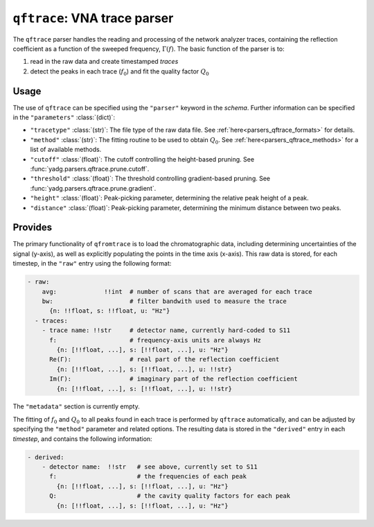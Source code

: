 ``qftrace``: VNA trace parser
=============================
The ``qftrace`` parser handles the reading and processing of the network analyzer 
traces, containing the reflection coefficient as a function of the sweeped frequency,
:math:`\Gamma(f)`. The basic function of the parser is to:

1) read in the raw data and create timestamped `traces` 
2) detect the peaks in each trace (:math:`f_0`) and fit the quality factor :math:`Q_0`

Usage
-----
The use of ``qftrace`` can be specified using the ``"parser"`` keyword in the
`schema`. Further information can be specified in the ``"parameters"`` :class:`(dict)`:

- ``"tracetype"`` :class:`(str)`: The file type of the raw data file. 
  See :ref:`here<parsers_qftrace_formats>` for details.
- ``"method"`` :class:`(str)`: The fitting routine to be used to obtain :math:`Q_0`.
  See :ref:`here<parsers_qftrace_methods>` for a list of available methods.
- ``"cutoff"`` :class:`(float)`: The cutoff controlling the height-based pruning.
  See :func:`yadg.parsers.qftrace.prune.cutoff`.
- ``"threshold"`` :class:`(float)`: The threshold controlling gradient-based pruning.
  See :func:`yadg.parsers.qftrace.prune.gradient`.
- ``"height"`` :class:`(float)`: Peak-picking parameter, determining the relative 
  peak height of a peak. 
- ``"distance"`` :class:`(float)`: Peak-picking parameter, determining the minimum 
  distance between two peaks. 


.. _parsers_qftrace_provides:

Provides
--------
The primary functionality of ``qfromtrace`` is to load the chromatographic data, 
including determining uncertainties of the signal (y-axis), as well as explicitly 
populating the points in the time axis (x-axis). This raw data is stored, for each
timestep, in the ``"raw"`` entry using the following format:

.. code-block:: yaml

  - raw:
      avg:             !!int  # number of scans that are averaged for each trace
      bw:                     # filter bandwith used to measure the trace
        {n: !!float, s: !!float, u: "Hz"}
    - traces:
      - trace name: !!str     # detector name, currently hard-coded to S11
        f:                    # frequency-axis units are always Hz
          {n: [!!float, ...], s: [!!float, ...], u: "Hz"} 
        Re(Γ):                # real part of the reflection coefficient
          {n: [!!float, ...], s: [!!float, ...], u: !!str}  
        Im(Γ):                # imaginary part of the reflection coefficient
          {n: [!!float, ...], s: [!!float, ...], u: !!str}  
      
        
The ``"metadata"`` section is currently empty.

The fitting of :math:`f_0` and :math:`Q_0` to all peaks found in each trace is 
performed by ``qftrace`` automatically, and can be adjusted by specifying the 
``"method"`` parameter and related options.  The resulting data is stored in the 
``"derived"`` entry in each `timestep`, and contains the following information:

.. code-block:: yaml

  - derived:
      - detector name:  !!str   # see above, currently set to S11
        f:                      # the frequencies of each peak
          {n: [!!float, ...], s: [!!float, ...], u: "Hz"} 
        Q:                      # the cavity quality factors for each peak
          {n: [!!float, ...], s: [!!float, ...], u: "Hz"} 
          



      
